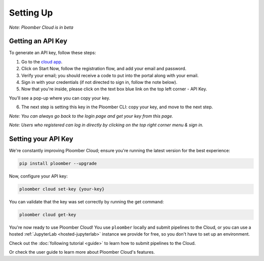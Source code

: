 Setting Up
==========

*Note: Ploomber Cloud is in beta*

Getting an API Key
******************

To generate an API key, follow these steps:

1. Go to the `cloud app <https://cloud.ploomber.io/register.html>`_.
2. Click on Start Now, follow the registration flow, and add your email and password.
3. Verify your email; you should receive a code to put into the portal along with your email.
4. Sign in with your credentials (if not directed to sign in, follow the note below).
5. Now that you're inside, please click on the text box blue link on the top left corner - API Key.

.. image:: https://ploomber.io/images/doc/cloud-key.png
   :target: https://ploomber.io/images/doc/cloud-key.png
   :alt: cloud-key-link-example

You'll see a pop-up where you can copy your key.

.. image:: https://ploomber.io/images/doc/cloud-key-modal.png
   :target: https://ploomber.io/images/doc/cloud-key-modal.png
   :alt: cloud-key-popup

6. The next step is setting this key in the Ploomber CLI: copy your key, and move to the next step.

*Note:  You can always go back to the login page and get your key from this page.*

*Note:  Users who registered can log in directly by clicking on the top right corner menu & sign in.*

Setting your API Key
********************

We're constantly improving Ploomber Cloud; ensure you're running the latest
version for the best experience: 

.. code-block:: console

    pip install ploomber --upgrade


Now, configure your API key:

.. code-block:: console

    ploomber cloud set-key {your-key}

You can validate that the key was set correctly by running the get command:

.. code-block:: console

    ploomber cloud get-key


You're now ready to use Ploomber Cloud! You use ``ploomber`` locally
and submit pipelines to the Cloud, or you can use a
hosted :ref:`JupyterLab <hosted-jupyterlab>` instance we provide for free,
so you don't have to set up an environment.

Check out the :doc:`following tutorial <guide>` to learn how to submit pipelines to the Cloud.

Or check the user guide to learn more about Ploomber Cloud's features.